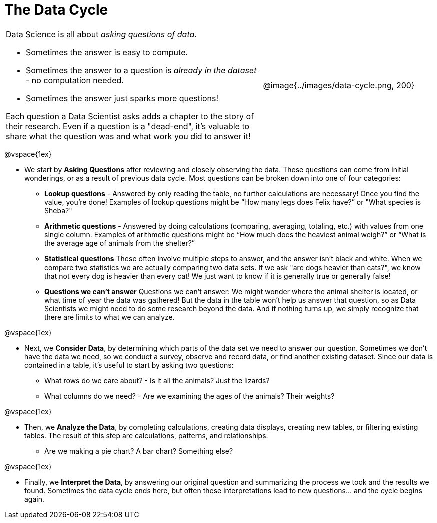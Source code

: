 = The Data Cycle

++++
<style>
img {margin-left: 7em !important; }
table tr td { color: inherit; }
</style>
++++

[cols="3a,2a" frame="none", grid="none"]
|===
| Data Science is all about _asking questions of data_.

- Sometimes the answer is easy to compute. 
- Sometimes the answer to a question is _already in the dataset_ - no computation needed.  
- Sometimes the answer just sparks more questions! 

Each question a Data Scientist asks adds a chapter to the story of their research. Even if a question is a "dead-end", it's valuable to share what the question was and what work you did to answer it!
| @image{../images/data-cycle.png, 200}
|===

@vspace{1ex}

- We start by *Asking Questions* after reviewing and closely observing the data. These questions can come from initial wonderings, or as a result of previous data cycle. Most questions can be broken down into one of four categories:

  * **Lookup questions** - Answered by only reading the table, no further calculations are necessary! Once you find the value, you're done! Examples of lookup questions might be “How many legs does Felix have?” or "What species is Sheba?"

  * **Arithmetic questions** - Answered by doing calculations (comparing, averaging, totaling, etc.) with values from one single column. Examples of arithmetic questions might be “How much does the heaviest animal weigh?” or “What is the average age of animals from the shelter?”

  * **Statistical questions** These often involve multiple steps to answer, and the answer isn't black and white. When we compare two statistics we are actually comparing two data sets. If we ask "are dogs heavier than cats?", we know that not every dog is heavier than every cat! We just want to know if it is generally true or generally false!

  * **Questions we can't answer** Questions we can’t answer: We might wonder where the animal shelter is located, or what time of year the data was gathered! But the data in the table won’t help us answer that question, so as Data Scientists we might need to do some research beyond the data. And if nothing turns up, we simply recognize that there are limits to what we can analyze.

@vspace{1ex}

- Next, we *Consider Data*, by determining which parts of the data set we need to answer our question. Sometimes we don't have the data we need, so we conduct a survey, observe and record data, or find another existing dataset. Since our data is contained in a table, it's useful to start by asking two questions:

  * What rows do we care about? - Is it all the animals? Just the lizards?
  * What columns do we need? - Are we examining the ages of the animals? Their weights?

@vspace{1ex}

- Then, we *Analyze the Data*, by completing calculations, creating data displays, creating new tables, or filtering existing tables. The result of this step are calculations, patterns, and relationships.

  * Are we making a pie chart? A bar chart? Something else?

@vspace{1ex}

- Finally, we *Interpret the Data*, by answering our original question and summarizing the process we took and the results we found. Sometimes the data cycle ends here, but often these interpretations lead to new questions... and the cycle begins again.
